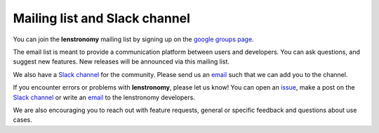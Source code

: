 ==============================
Mailing list and Slack channel
==============================

You can join the **lenstronomy** mailing list by signing up on the
`google groups page <https://groups.google.com/forum/#!forum/lenstronomy>`_.

The email list is meant to provide a communication platform between users and developers. You can ask questions,
and suggest new features. New releases will be announced via this mailing list.

We also have a `Slack channel <https://lenstronomers.slack.com>`_ for the community.
Please send us an `email <lenstronomy-dev@googlegroups.com>`_ such that we can add you to the channel.

If you encounter errors or problems with **lenstronomy**, please let us know!
You can open an `issue  <https://github.com/lenstronomy/lenstronomy/issues>`_,
make a post on the `Slack channel <https://lenstronomers.slack.com>`_ or
write an `email <lenstronomy-dev@googlegroups.com>`_ to the lenstronomy developers.

We are also encouraging you to reach out with feature requests, general or specific feedback and questions about use cases.

